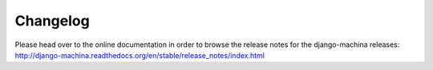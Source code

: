 Changelog
#########

Please head over to the online documentation in order to browse the release notes for the
django-machina releases: http://django-machina.readthedocs.org/en/stable/release_notes/index.html
